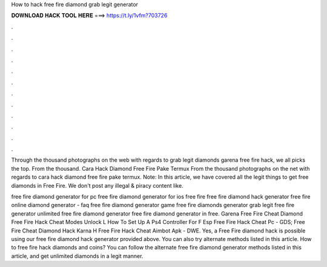 How to hack free fire diamond grab legit generator



𝐃𝐎𝐖𝐍𝐋𝐎𝐀𝐃 𝐇𝐀𝐂𝐊 𝐓𝐎𝐎𝐋 𝐇𝐄𝐑𝐄 ===> https://t.ly/1vfm?703726



.



.



.



.



.



.



.



.



.



.



.



.

Through the thousand photographs on the web with regards to grab legit diamonds garena free fire hack, we all picks the top. From the thousand. Cara Hack Diamond Free Fire Pake Termux From the thousand photographs on the net with regards to cara hack diamond free fire pake termux. Note: In this article, we have covered all the legit things to get free diamonds in Free Fire. We don't post any illegal & piracy content like.

free fire diamond generator for pc free fire diamond generator for ios free fire free fire diamond hack generator free fire online diamond generator - faq free fire diamond generator game free fire diamonds generator grab legit free fire generator unlimited free fire diamond generator free fire diamond generator in free.  Garena Free Fire Cheat Diamond  Free Fire Hack Cheat Modes Unlock L  How To Set Up A Ps4 Controller For F  Esp Free Fire Hack Cheat Pc - GDS;  Free Fire Cheat Diamond Hack Karna H  Free Fire Hack Cheat Aimbot Apk - DWE. Yes, a Free Fire diamond hack is possible using our free fire diamond hack generator provided above. You can also try alternate methods listed in this article. How to free fire hack diamonds and coins? You can follow the alternate free fire diamond generator methods listed in this article, and get unlimited diamonds in a legit manner.
